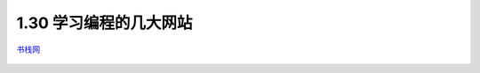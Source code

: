 1.30 学习编程的几大网站
=======================

`书栈网 <https://www.bookstack.cn/rank?tab=popular>`__

|image0|

.. figure:: http://image.python-online.cn/20191117155836.png
   :alt: 关注公众号，获取最新干货！


.. |image0| image:: http://image.python-online.cn/20200104144109.png
